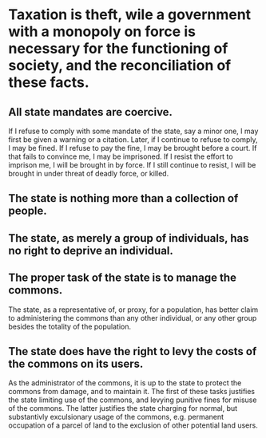 * Taxation is theft, wile a government with a monopoly on force is necessary for the functioning of society, and the reconciliation of these facts.
** All state mandates are coercive. 
If I refuse to comply with some mandate of the state, say a minor one, I may first be given a warning or a citation. Later, if I continue to refuse to comply, I may be fined. If I refuse to pay the fine, I may be brought before a court. If that fails to convince me, I may be imprisoned. If I resist the effort to imprison me, I will be brought in by force. If I still continue to resist, I will be brought in under threat of deadly force, or killed.
** The state is nothing more than a collection of people.
** The state, as merely a group of individuals, has no right to deprive an individual.
** The proper task of the state is to manage the commons.
The state, as a representative of, or proxy, for a population, has better claim to administering the commons than any other individual, or any other group besides the totality of the population.
** The state does have the right to levy the costs of the commons on its users.
As the administrator of the commons, it is up to the state to protect the commons from damage, and to maintain it. The first of these tasks justifies the state limiting use of the commons, and levying punitive fines for misuse of the commons. The latter justifies the state charging for normal, but substantivly exculsionary usage of the commons, e.g. permanent occupation of a parcel of land to the exclusion of other potential land users.
